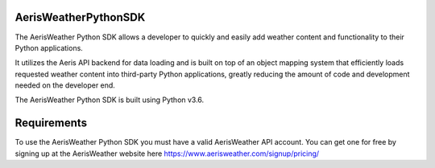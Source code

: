 
.. This package and all of its contents are supplied "as-is" and follow
        the GNU General Public License
        https://www.gnu.org/licenses/gpl.txt

AerisWeatherPythonSDK
=====================

The AerisWeather Python SDK allows a developer to quickly and easily add
weather content and functionality to their Python applications.

It utilizes the Aeris API backend for data loading and is built on
top of an object mapping system that efficiently loads requested
weather content into third-party Python applications, greatly
reducing the amount of code and development needed on the developer end.

The AerisWeather Python SDK is built using Python v3.6.


Requirements
============

To use the AerisWeather Python SDK you must have a valid AerisWeather API
account. You can get one for free by signing up at the AerisWeather
website here https://www.aerisweather.com/signup/pricing/

